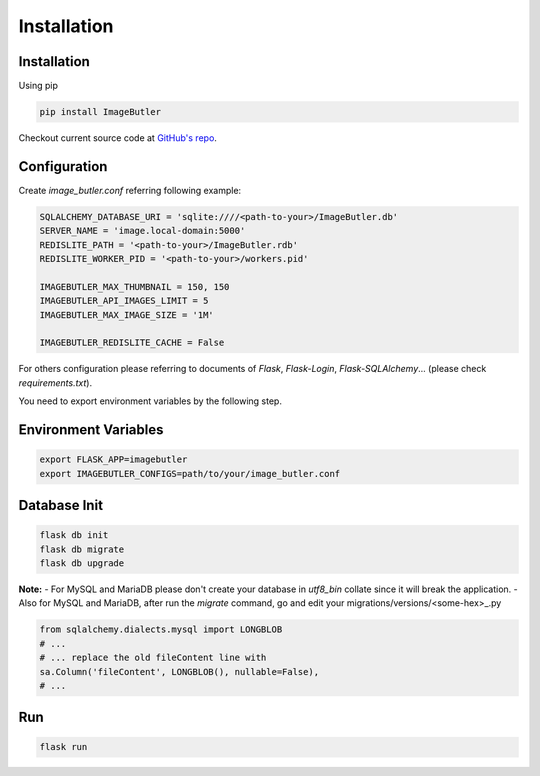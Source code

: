 Installation
============

Installation
------------

Using pip

.. code-block:: bash

    pip install ImageButler

Checkout current source code at
`GitHub's repo <https://github.com/ViiSiX/ImageButler>`_.

Configuration
-------------

Create *image_butler.conf* referring following example:

.. code-block:: text

    SQLALCHEMY_DATABASE_URI = 'sqlite:////<path-to-your>/ImageButler.db'
    SERVER_NAME = 'image.local-domain:5000'
    REDISLITE_PATH = '<path-to-your>/ImageButler.rdb'
    REDISLITE_WORKER_PID = '<path-to-your>/workers.pid'

    IMAGEBUTLER_MAX_THUMBNAIL = 150, 150
    IMAGEBUTLER_API_IMAGES_LIMIT = 5
    IMAGEBUTLER_MAX_IMAGE_SIZE = '1M'

    IMAGEBUTLER_REDISLITE_CACHE = False

For others configuration please referring to documents of *Flask*,
*Flask-Login*, *Flask-SQLAlchemy*... (please check *requirements.txt*).

You need to export environment variables by the following step.

Environment Variables
---------------------

.. code-block:: bash

    export FLASK_APP=imagebutler
    export IMAGEBUTLER_CONFIGS=path/to/your/image_butler.conf

Database Init
-------------

.. code-block:: bash

    flask db init
    flask db migrate
    flask db upgrade

**Note:**
- For MySQL and MariaDB please don't create your database in
*utf8_bin* collate since it will break the application.
- Also for MySQL and MariaDB, after run the *migrate* command,
go and edit your migrations/versions/<some-hex>_.py

.. code-block:: python

    from sqlalchemy.dialects.mysql import LONGBLOB
    # ...
    # ... replace the old fileContent line with
    sa.Column('fileContent', LONGBLOB(), nullable=False),
    # ...

Run
---

.. code-block:: bash

    flask run
